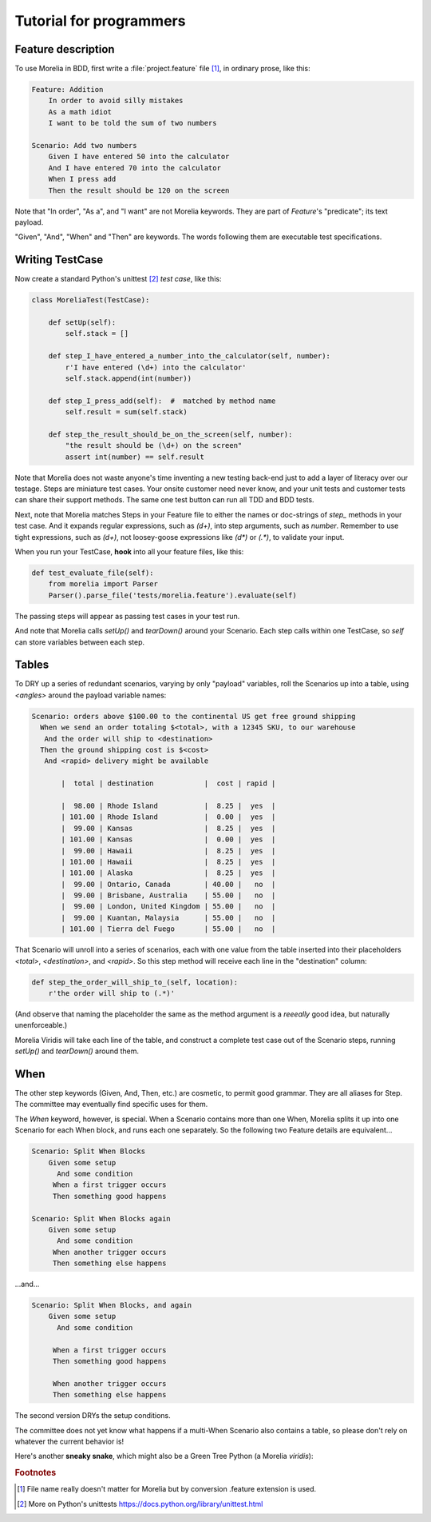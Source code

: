 Tutorial for programmers
========================

Feature description
-------------------

To use Morelia in BDD, first write a :file:`project.feature` file [1]_, in ordinary prose, like this:

.. code-block:: cucumber

    Feature: Addition
        In order to avoid silly mistakes
        As a math idiot
        I want to be told the sum of two numbers
    
    Scenario: Add two numbers
        Given I have entered 50 into the calculator
        And I have entered 70 into the calculator
        When I press add
        Then the result should be 120 on the screen

Note that "In order", "As a", and "I want" are not Morelia keywords.
They are part of *Feature*'s "predicate"; its text payload.

"Given", "And", "When" and "Then" are keywords.
The words following them are executable test specifications.

Writing TestCase
----------------

Now create a standard Python's unittest [2]_ *test case*, like this:

.. code-block:: python

    class MoreliaTest(TestCase):
    
        def setUp(self):
            self.stack = []
    
        def step_I_have_entered_a_number_into_the_calculator(self, number):
            r'I have entered (\d+) into the calculator'
            self.stack.append(int(number))
    
        def step_I_press_add(self):  #  matched by method name
            self.result = sum(self.stack)
    
        def step_the_result_should_be_on_the_screen(self, number):
            "the result should be (\d+) on the screen"
            assert int(number) == self.result

Note that Morelia does not waste anyone's time inventing a new testing back-end
just to add a layer of literacy over our testage. Steps are miniature test cases.
Your onsite customer need never know, and your unit tests and customer tests
can share their support methods. The same one test button can run all TDD and BDD tests.

Next, note that Morelia matches Steps in your Feature file to either the names
or doc-strings of *step_* methods in your test case.
And it expands regular expressions, such as `(\d+)`, into step arguments,
such as `number`. Remember to use tight expressions, such as `(\d+)`,
not loosey-goose expressions like `(\d*)` or `(.*)`, to validate your input.

When you run your TestCase, **hook** into all your feature files, like this:

.. code-block:: python

    def test_evaluate_file(self):
        from morelia import Parser
        Parser().parse_file('tests/morelia.feature').evaluate(self)

The passing steps will appear as passing test cases in your test run.

And note that Morelia calls `setUp()` and `tearDown()` around your Scenario.
Each step calls within one TestCase, so `self` can store variables between each step.

Tables
------

To DRY up a series of redundant scenarios, varying by only "payload" variables,
roll the Scenarios up into a table, using `<angles>` around the payload variable names:

.. code-block:: cucumber

    Scenario: orders above $100.00 to the continental US get free ground shipping
      When we send an order totaling $<total>, with a 12345 SKU, to our warehouse
       And the order will ship to <destination>
      Then the ground shipping cost is $<cost>
       And <rapid> delivery might be available
    
           |  total | destination            |  cost | rapid |
    
           |  98.00 | Rhode Island           |  8.25 |  yes  |
           | 101.00 | Rhode Island           |  0.00 |  yes  |
           |  99.00 | Kansas                 |  8.25 |  yes  |
           | 101.00 | Kansas                 |  0.00 |  yes  |
           |  99.00 | Hawaii                 |  8.25 |  yes  |
           | 101.00 | Hawaii                 |  8.25 |  yes  |
           | 101.00 | Alaska                 |  8.25 |  yes  |
           |  99.00 | Ontario, Canada        | 40.00 |   no  |
           |  99.00 | Brisbane, Australia    | 55.00 |   no  |
           |  99.00 | London, United Kingdom | 55.00 |   no  |
           |  99.00 | Kuantan, Malaysia      | 55.00 |   no  |
           | 101.00 | Tierra del Fuego       | 55.00 |   no  |

That Scenario will unroll into a series of scenarios,
each with one value from the table inserted into their placeholders `<total>`,
`<destination>`, and `<rapid>`.
So this step method will receive each line in the "destination" column:

.. code-block:: python

    def step_the_order_will_ship_to_(self, location):
        r'the order will ship to (.*)'

(And observe that naming the placeholder the same as the method argument
is a *reeeally* good idea, but naturally unenforceable.)

Morelia Viridis will take each line of the table,
and construct a complete test case out of the Scenario steps,
running `setUp()` and `tearDown()` around them.

When
----

The other step keywords (Given, And, Then, etc.) are cosmetic,
to permit good grammar. They are all aliases for Step.
The committee may eventually find specific uses for them.

The `When` keyword, however, is special. When a Scenario contains more than one When,
Morelia splits it up into one Scenario for each When block,
and runs each one separately. So the following two Feature details are equivalent...

.. code-block:: cucumber

    Scenario: Split When Blocks
        Given some setup
          And some condition
         When a first trigger occurs
         Then something good happens
    
    Scenario: Split When Blocks again
        Given some setup
          And some condition
         When another trigger occurs
         Then something else happens

...and...

.. code-block:: cucumber

    Scenario: Split When Blocks, and again
        Given some setup
          And some condition
    
         When a first trigger occurs
         Then something good happens
    
         When another trigger occurs
         Then something else happens

The second version DRYs the setup conditions.

The committee does not yet know what happens if a multi-When Scenario also contains a table, so please don't rely on whatever the current behavior is!

Here's another **sneaky snake**, which might also be a Green Tree Python (a Morelia *viridis*):

.. image:: http://zeroplayer.com/images/stuff/sneakySnake.jpg

.. rubric:: Footnotes
.. [1] File name really doesn't matter for Morelia but by conversion .feature extension is used.
.. [2] More on Python's unittests https://docs.python.org/library/unittest.html


